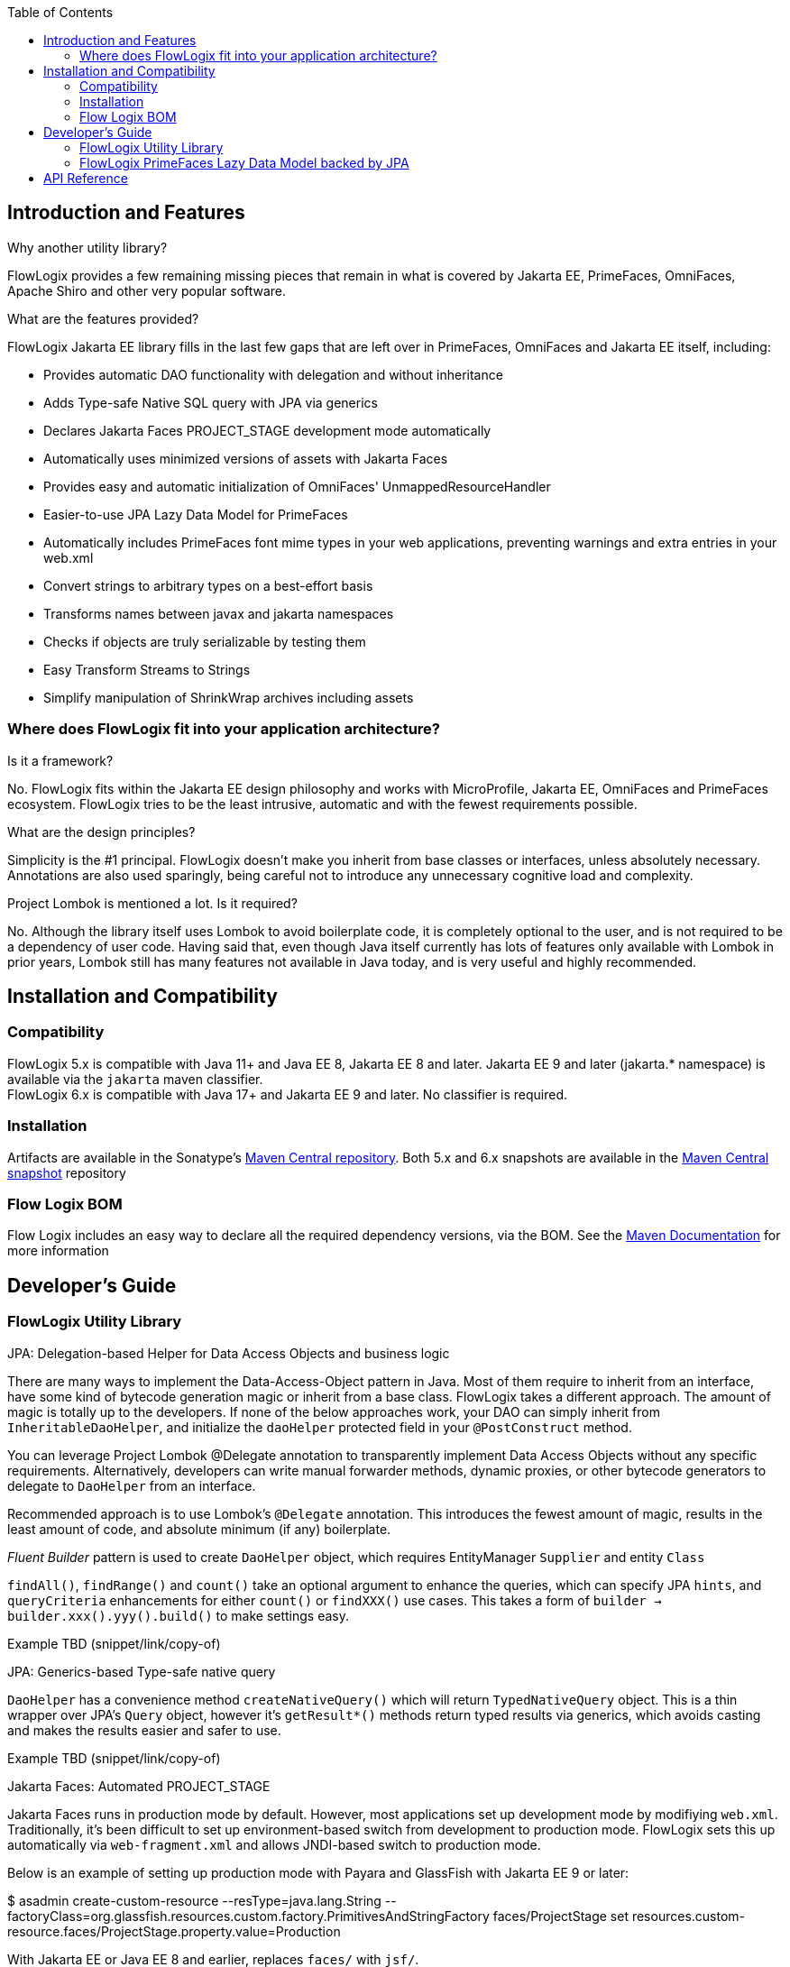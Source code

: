 :jbake-title: Flow Logix Jakarta EE Components
:jbake-type: page_toc
:jbake-status: published
:jbake-menu: arc42
:jbake-order: 1
:filename: /all.adoc
ifndef::imagesdir[:imagesdir: ../../images]

:toc:

ifndef::imagesdir[:imagesdir: ../images]

[[section-introduction-and-features]]
== Introduction and Features

[role="arc42help"]
****
.Why another utility library?
FlowLogix provides a few remaining missing pieces that remain in what is covered by Jakarta EE, PrimeFaces, OmniFaces, Apache Shiro and other very popular software.

.What are the features provided?
FlowLogix Jakarta EE library fills in the last few gaps that are left over in PrimeFaces, OmniFaces and Jakarta EE itself, including:

* Provides automatic DAO functionality with delegation and without inheritance
* Adds Type-safe Native SQL query with JPA via generics
* Declares Jakarta Faces PROJECT_STAGE development mode automatically
* Automatically uses minimized versions of assets with Jakarta Faces
* Provides easy and automatic initialization of OmniFaces' UnmappedResourceHandler
* Easier-to-use JPA Lazy Data Model for PrimeFaces
* Automatically includes PrimeFaces font mime types in your web applications, preventing warnings and extra entries in your web.xml
* Convert strings to arbitrary types on a best-effort basis
* Transforms names between javax and jakarta namespaces
* Checks if objects are truly serializable by testing them
* Easy Transform Streams to Strings
* Simplify manipulation of ShrinkWrap archives including assets
****

=== Where does FlowLogix fit into your application architecture?
[role="arc42help"]
****
.Is it a framework?
No. FlowLogix fits within the Jakarta EE design philosophy and works with MicroProfile, Jakarta EE, OmniFaces and PrimeFaces ecosystem. FlowLogix tries to be the least intrusive, automatic and with the fewest requirements possible.

.What are the design principles?
Simplicity is the #1 principal. FlowLogix doesn't make you inherit from base classes or interfaces, unless absolutely necessary. Annotations are also used sparingly, being careful not to introduce any unnecessary cognitive load and complexity.

.Project Lombok is mentioned a lot. Is it required?
No. Although the library itself uses Lombok to avoid boilerplate code, it is completely optional to the user, and is not required to be a dependency of user code. Having said that, even though Java itself currently has lots of features only available with Lombok in prior years, Lombok still has many features not available in Java today, and is very useful and highly recommended.
****

== Installation and Compatibility
=== Compatibility
****
FlowLogix 5.x is compatible with Java 11+ and Java EE 8, Jakarta EE 8 and later. Jakarta EE 9 and later (jakarta.* namespace) is available via the `jakarta` maven classifier. +
FlowLogix 6.x is compatible with Java 17+ and Jakarta EE 9 and later. No classifier is required.
****

=== Installation
****
Artifacts are available in the Sonatype's
link:https://central.sonatype.com/search?smo=true&q=com.flowlogix&sort=published[Maven Central repository].
Both 5.x and 6.x snapshots are available in the
link:https://oss.sonatype.org/content/repositories/snapshots/com/flowlogix[Maven Central snapshot] repository
****

=== Flow Logix BOM
****
Flow Logix includes an easy way to declare all the required dependency versions, via the BOM.
See the link:https://maven.apache.org/guides/introduction/introduction-to-dependency-mechanism.html#bill-of-materials-bom-poms[Maven Documentation] for more information
****

== Developer's Guide
=== FlowLogix Utility Library
****
.JPA: Delegation-based Helper for Data Access Objects and business logic
There are many ways to implement the Data-Access-Object pattern in Java. Most of them require to inherit from an interface, have some kind of bytecode generation magic or inherit from a base class. FlowLogix takes a different approach. The amount of magic is totally up to the developers. If none of the below approaches work, your DAO can simply inherit from `InheritableDaoHelper`, and initialize the `daoHelper` protected field in your `@PostConstruct` method.

You can leverage Project Lombok @Delegate annotation to transparently implement Data Access Objects without any specific requirements. Alternatively, developers can write manual forwarder methods, dynamic proxies, or
other bytecode generators to delegate to `DaoHelper` from an interface.

Recommended approach is to use Lombok's `@Delegate` annotation. This introduces the fewest amount of magic, results in the least amount of code, and absolute minimum (if any) boilerplate.

_Fluent Builder_ pattern is used to create `DaoHelper` object, which requires EntityManager `Supplier` and entity `Class`

`findAll()`, `findRange()` and `count()` take an optional argument to enhance the queries, which can specify JPA `hints`, and `queryCriteria` enhancements for either `count()` or `findXXX()` use cases. This takes a form of `builder -> builder.xxx().yyy().build()` to make  settings easy.

[source,java]
====
Example TBD (snippet/link/copy-of)
====
.JPA: Generics-based Type-safe native query
`DaoHelper` has a convenience method `createNativeQuery()` which will return `TypedNativeQuery` object. This is a thin wrapper over JPA's `Query` object, however it's `getResult*()` methods return typed results via generics, which avoids casting and makes the results easier and safer to use.
[source,java]
====
Example TBD (snippet/link/copy-of)
====

.Jakarta Faces: Automated PROJECT_STAGE
Jakarta Faces runs in production mode by default. However, most applications set up development mode by modifiying `web.xml`. Traditionally, it's been difficult to set up environment-based switch from development to production mode. FlowLogix sets this up automatically via `web-fragment.xml` and allows JNDI-based switch to production mode.

Below is an example of setting up production mode with Payara and GlassFish with Jakarta EE 9 or later:
[source,shell]
====
$ asadmin create-custom-resource --resType=java.lang.String --factoryClass=org.glassfish.resources.custom.factory.PrimitivesAndStringFactory faces/ProjectStage
set resources.custom-resource.faces/ProjectStage.property.value=Production
====
With Jakarta EE or Java EE 8 and earlier, replaces `faces/` with `jsf/`.

.Jakarta Faces: Use minified assets automatically in production mode
Most front-end applications want to use minified versions of their assets, such as JavaScript and CSS files in production. FlowLogix allows this via `MinimizedHandler` which will automatically insert `min` prefix into the appropriate assets, for example `resource.js -> resource.min.js` and `resource.css -> resource.min.css`.
This is configurable via web.xml parameters `com.flowlogix.MINIMIZED_PREFIX` and `com.flowlogix.MINIMIZED_FILE_TYPES`

.faces-confix.xml
[source,xml]
====
 <application>
    <resource-handler>com.flowlogix.ui.MinimizedHandler</resource-handler>
 </application>
====

.index.xhtml
[source,xml]
====
    <h:outputScript name="myjavascript.js"/>
====

.web.xml
[source,xml]
====
 <context-param>
    <param-name>com.flowlogix.MINIMIZED_PREFIX</param-name>
    <param-value>minimized</param-value>
 </context-param>

 <!-- Optional, default is "css,js" -->
 <context-param>
    <param-name>com.flowlogix.MINIMIZED_FILE_TYPES</param-name>
    <param-value>css,js,tsx, sass, less</param-value>
 </context-param>
====

.OmniFaces: Automatic initialization of `UnmappedResourceHandler`
In order to initialize https://showcase.omnifaces.org/resourcehandlers/UnmappedResourceHandler[OmniFaces' UnmappedResourceHandler], both `web.xml` and `faces.xml` entries are ordinarily required. FlowLogix automates a more complicated `web.xml` requirements by automatically configuring the servlet container to include all resources. In order to enable this, add the below context parameter in `web.xml`:
[source,xml]
====
 <context-param>
    <param-name>com.flowlogix.add-unmapped-resources</param-name>
    <param-value>true</param-value>
 </context-param>
====

.PrimeFaces: Font mime-types automatically included
PrineFaces automatically includes fonts as part of the application. However, the file extensions of these fonts are not usually included in most servlet containers by default. FlowLogix adds those mime types automatically and prevents the warnings such as below from appearing in log files:
[source]
====
 WARNING: JSF1091: No mime type could be found for file font1.woff2
====

.Convert Strings to arbitrary types
Most classes that can be constructed from `String` include `valueOf(String)` method by convention.
`TypeConverter` class uses this to generically convert a String to any type specified.
If unable to convert the class, an exception is thrown. +
`TypeConverter` specifically does _not_ support custom converters for simplicity.
If those are desired, other libraries do a great job of handling custom converters, including Jakarta Faces' Converters.

.Transform java -> jakarta namespace at run-time (jakartify)
FlowLogix provides a convenience method for converting strings from `javax` to `jakarta` namespace:
[source,java]
====
 jakartify(Servlet.class.getName());
====
FlowLogix automatically detects which environment it's in, and converts `javax`-based names into `jakarta`-based namespace accordingly. Keep in mind that the environment check occurs at compile time, and not runtime. This method works not only for classes, but also for error messages and other Strings.

.Serialization Tester
Generic `serializeAndDeserialize()` can be used to check the true ability to serialize a class. It returns the object passed after going through serialization and deserialization, so the new state can be checked for correctness.

.Read String from Stream easily
FlowLogix provides an easy way to read a String from any input stream:
[source,java]
====
 String s = Streams.readString(strm);
====

.Simplify ShrinkWrap archive manipulation for testing
`ShrinkWrapManupulator` class has a few utility methods that make Arquillian tests easier. +
Some tests require TLS/SSL to execute properly. Arquillian uses plain http by default. To facilitate tests that require TLS/SSL, `toHttpsURL(url)` takes a URL and converts it to it's https equivalent, taking the `sslPort` system property into account. Default port is 8181

.Below, toHttpsUtl("http://host/index.html") will return "https://host:8282/index.html"
[source,bash]
====
 $ mvn verify -DsslPort=8282
====
`webXmlXPath()` takes a `List<Action>` and will manipulate archive's `web.xml` to achieve the desired test configuration. For example, if Jakarta Faces production mode is desired for the particular archive, `web.xml` `context-param` is changed below:
[source,java]
====
 @Deployment
 public static WebArchive deploy() {
    WebArchive archive = ShrinkWrap.create(...);
    new ShrinkWrapManipulator().webXmlXPath(archive, List.of(new Action(
        getContextParamValue(jakartify("javax.faces.PROJECT_STAGE")),
        node -> node.setTextContent("Production"))));
 }
====
`getContextParamValue()` is a shorthand to produce XPath for `web.xml` context parameter (`<context-param>`) element:
[source,xml]
====
 //web-app/context-param[param-name = 'jakarta.faces.PROJECT_STAGE']/param-value
====
The second parameter is DOM `Node` class `Consumer` lambda, which allows for manipulation of the DOM element directly by the user. +
Above, we also combine `web.xml` manipulation with `jakartify` to be compatible with both Jakarta EE 8 or 9, if desired.
****

=== FlowLogix PrimeFaces Lazy Data Model backed by JPA
****
.An easier alternative to PrimeFaces JPA Lazy Data model
PrimeFaces provides a convenient https://www.javadoc.io/doc/org.primefaces/primefaces/latest/org/primefaces/model/JpaLazyDataModel.html[wrapper] for the Lazy DataModel. However, FlowLogix `JPALazyDataModel` predates it and thus has a "head start" in features, compactness and ease of use. It also utilizes `DaoHelper` classes and methodology to make JPA lazy data model even easier and with a lot less code.
[source,xhtml]
====
 <p:dataTable lazy="true" value="#{userViewer.lazyModel}" var="user">
    ... specify columns as usual ...
 </p:dataTable>
====
[source,java]
====
 @Named
 @ViewScoped
 public class UserViewer implements Serializable {
    @PersistenceContext
    private EntityManager em;

    private @Getter final JPALazyDataModel<UserEntity, Long> lazyModel =
            JPALazyDataModel.create(builder -> builder
                    .entityManagerSupplier(() -> em)
                    .entityClass(UserEntity.class)
                    .caseSensitiveQuery(false)
                    .build());
}
====
Above we created a model with case-insensitive filtering.

`JPALazyDataModel` only requires `entityManagerSupplier` and `entityClass` to work, everything else is optional:

* sorter: Apply custom sort criteria
* filter: Apply custom filter criteria
* optimizer: Apply custom JPA hints, works with `DaoHelper`
* converter: `Function` that converts String representation of a primary key into an primary key object. Needed only if the default is insufficient.
* keyConverter: `Function` that converts an entity object into primary key in `String` form. Needed only if the default is insufficient.

Let's use custom sort criteria to add address to the default sort criteria:
[source,java]
====
 JPALazyDataModel.create(builder -> builder.sorter(UserViewer::sorter).entityXXX().build());

 private static boolean sorter(SortData sortData, CriteriaBuilder cb, Root<UserEntity> root) {
        sortData.getSortOrder().add(cb.asc(root.get(UserEntity_.address)));
        return false;
}
====
Let's use custom filter criteria using `replaceFilter` convenience method. Here we make sure that only zip codes greater than that in the filter are returned:
[source,java]
====
 JPALazyDataModel.create(builder -> builder.filter(UserViewer::filter).entityXXX().build());

 private static void filter(Map<String, FilterData> filters, CriteriaBuilder cb, Root<UserEntity> root) {
        replaceFilter(filters, UserEntity_.zipCode.getName(),
                (Predicate predicate, Integer value) -> cb.greaterThan(root.get(UserEntity_.zipCode), value));
 }
====
Optimizer hints can be used to batch fetch dependent entities. The `Function` should return the same `TypedQuery` instance it was passed in the _Fluent_ manner.
[source,java]
====
 private static TypedQuery<UserEntity> optimizer(TypedQuery<UserEntity> query) {
    return query.setHint(QueryHints.BATCH, getResultField("userSettings"))
        .setHint(QueryHints.BATCH_TYPE, BatchFetchType.IN)
        .setHint(QueryHints.BATCH, getResultField("alternateEmails"));
 }
====
****

== API Reference
****
FlowLogix features a full API references:

link:https://javadoc.io/doc/com.flowlogix/flowlogix-jee[Utility Library API Reference] +
link:https://javadoc.io/doc/com.flowlogix/flowlogix-datamodel[PrimeFaces JPA Lazy Data Model API Reference]
****
